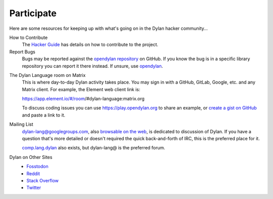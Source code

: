 ***********
Participate
***********

Here are some resources for keeping up with what's going on in the Dylan hacker
community...

.. _contribute:

How to Contribute
  The `Hacker Guide <https://opendylan.org/documentation/hacker-guide/>`_ has details on
  how to contribute to the project.


Report Bugs
  Bugs may be reported against the `opendylan repository`_ on GitHub. If you know the bug
  is in a specific library repository you can report it there instead. If unsure, use
  `opendylan`_.

.. _opendylan:
.. _opendylan repository: https://github.com/dylan-lang/opendylan/issues

.. _gitter:

The Dylan Language room on Matrix
  This is where day-to-day Dylan activity takes place. You may sign in with a
  GitHub, GitLab, Google, etc. and any Matrix client. For example, the
  Element web client link is:

  https://app.element.io/#/room/#dylan-language:matrix.org

  To discuss coding issues you can use https://play.opendylan.org to share an example, or
  `create a gist on GitHub <https://gist.github.com>`_ and paste a link to it.

.. _mailing-lists:

Mailing List
  dylan-lang@googlegroups.com, also `browsable on the web
  <https://groups.google.com/forum/#!forum/dylan-lang>`_, is dedicated to discussion of
  Dylan.  If you have a question that's more detailed or doesn't required the quick
  back-and-forth of IRC, this is the preferred place for it.

  `comp.lang.dylan
  <http://groups.google.com/forum/#!forum/comp.lang.dylan>`_ also exists,
  but dylan-lang@ is the preferred forum.

Dylan on Other Sites
  - `Fosstodon <https://fosstodon.org/@DylanLang>`_
  - `Reddit <https://www.reddit.com/r/dylanlang/>`_
  - `Stack Overflow <https://stackoverflow.com/questions/tagged/dylan>`_
  - `Twitter <https://twitter.com/DylanLanguage>`_
